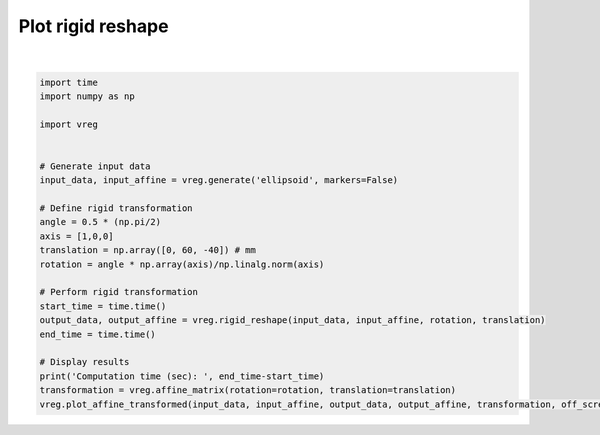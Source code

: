 
.. DO NOT EDIT.
.. THIS FILE WAS AUTOMATICALLY GENERATED BY SPHINX-GALLERY.
.. TO MAKE CHANGES, EDIT THE SOURCE PYTHON FILE:
.. "generated\examples\plot_rigid_reshape.py"
.. LINE NUMBERS ARE GIVEN BELOW.

.. only:: html

    .. note::
        :class: sphx-glr-download-link-note

        :ref:`Go to the end <sphx_glr_download_generated_examples_plot_rigid_reshape.py>`
        to download the full example code.

.. rst-class:: sphx-glr-example-title

.. _sphx_glr_generated_examples_plot_rigid_reshape.py:


==================
Plot rigid reshape
==================

.. GENERATED FROM PYTHON SOURCE LINES 6-32



.. image-sg:: /generated/examples/images/sphx_glr_plot_rigid_reshape_001.png
   :alt: plot rigid reshape
   :srcset: /generated/examples/images/sphx_glr_plot_rigid_reshape_001.png
   :class: sphx-glr-single-img


.. rst-class:: sphx-glr-script-out

 .. code-block:: none

    Computation time (sec):  5.84408974647522






|

.. code-block:: Python



    import time
    import numpy as np

    import vreg


    # Generate input data
    input_data, input_affine = vreg.generate('ellipsoid', markers=False)

    # Define rigid transformation
    angle = 0.5 * (np.pi/2)
    axis = [1,0,0]
    translation = np.array([0, 60, -40]) # mm
    rotation = angle * np.array(axis)/np.linalg.norm(axis)

    # Perform rigid transformation   
    start_time = time.time()
    output_data, output_affine = vreg.rigid_reshape(input_data, input_affine, rotation, translation)
    end_time = time.time()

    # Display results
    print('Computation time (sec): ', end_time-start_time)
    transformation = vreg.affine_matrix(rotation=rotation, translation=translation)
    vreg.plot_affine_transformed(input_data, input_affine, output_data, output_affine, transformation, off_screen=True)


.. rst-class:: sphx-glr-timing

   **Total running time of the script:** (0 minutes 15.467 seconds)


.. _sphx_glr_download_generated_examples_plot_rigid_reshape.py:

.. only:: html

  .. container:: sphx-glr-footer sphx-glr-footer-example

    .. container:: sphx-glr-download sphx-glr-download-jupyter

      :download:`Download Jupyter notebook: plot_rigid_reshape.ipynb <plot_rigid_reshape.ipynb>`

    .. container:: sphx-glr-download sphx-glr-download-python

      :download:`Download Python source code: plot_rigid_reshape.py <plot_rigid_reshape.py>`

    .. container:: sphx-glr-download sphx-glr-download-zip

      :download:`Download zipped: plot_rigid_reshape.zip <plot_rigid_reshape.zip>`


.. only:: html

 .. rst-class:: sphx-glr-signature

    `Gallery generated by Sphinx-Gallery <https://sphinx-gallery.github.io>`_
